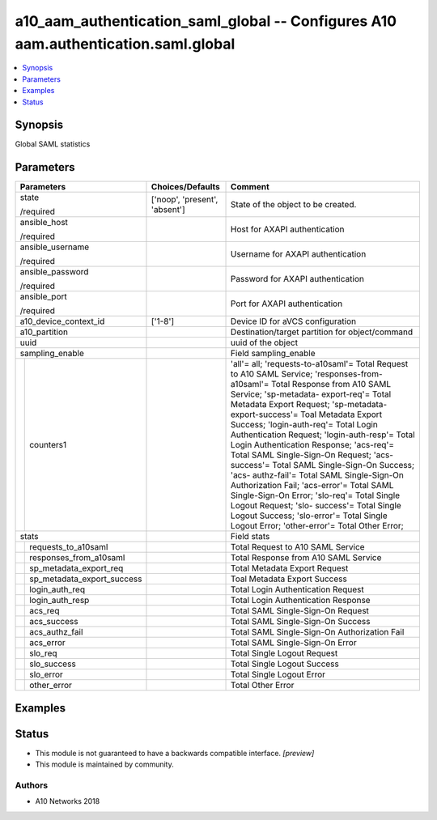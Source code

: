 .. _a10_aam_authentication_saml_global_module:


a10_aam_authentication_saml_global -- Configures A10 aam.authentication.saml.global
===================================================================================

.. contents::
   :local:
   :depth: 1


Synopsis
--------

Global SAML statistics






Parameters
----------

+--------------------------------+-------------------------------+---------------------------------------------------------------------------------------------------------------------------------------------------------------------------------------------------------------------------------------------------------------------------------------------------------------------------------------------------------------------------------------------------------------------------------------------------------------------------------------------------------------------------------------------------------------------------------------------------------------------------------------------------------------------------------------------------------------------------------------------------------+
| Parameters                     | Choices/Defaults              | Comment                                                                                                                                                                                                                                                                                                                                                                                                                                                                                                                                                                                                                                                                                                                                                 |
|                                |                               |                                                                                                                                                                                                                                                                                                                                                                                                                                                                                                                                                                                                                                                                                                                                                         |
|                                |                               |                                                                                                                                                                                                                                                                                                                                                                                                                                                                                                                                                                                                                                                                                                                                                         |
+================================+===============================+=========================================================================================================================================================================================================================================================================================================================================================================================================================================================================================================================================================================================================================================================================================================================================================+
| state                          | ['noop', 'present', 'absent'] | State of the object to be created.                                                                                                                                                                                                                                                                                                                                                                                                                                                                                                                                                                                                                                                                                                                      |
|                                |                               |                                                                                                                                                                                                                                                                                                                                                                                                                                                                                                                                                                                                                                                                                                                                                         |
| /required                      |                               |                                                                                                                                                                                                                                                                                                                                                                                                                                                                                                                                                                                                                                                                                                                                                         |
+--------------------------------+-------------------------------+---------------------------------------------------------------------------------------------------------------------------------------------------------------------------------------------------------------------------------------------------------------------------------------------------------------------------------------------------------------------------------------------------------------------------------------------------------------------------------------------------------------------------------------------------------------------------------------------------------------------------------------------------------------------------------------------------------------------------------------------------------+
| ansible_host                   |                               | Host for AXAPI authentication                                                                                                                                                                                                                                                                                                                                                                                                                                                                                                                                                                                                                                                                                                                           |
|                                |                               |                                                                                                                                                                                                                                                                                                                                                                                                                                                                                                                                                                                                                                                                                                                                                         |
| /required                      |                               |                                                                                                                                                                                                                                                                                                                                                                                                                                                                                                                                                                                                                                                                                                                                                         |
+--------------------------------+-------------------------------+---------------------------------------------------------------------------------------------------------------------------------------------------------------------------------------------------------------------------------------------------------------------------------------------------------------------------------------------------------------------------------------------------------------------------------------------------------------------------------------------------------------------------------------------------------------------------------------------------------------------------------------------------------------------------------------------------------------------------------------------------------+
| ansible_username               |                               | Username for AXAPI authentication                                                                                                                                                                                                                                                                                                                                                                                                                                                                                                                                                                                                                                                                                                                       |
|                                |                               |                                                                                                                                                                                                                                                                                                                                                                                                                                                                                                                                                                                                                                                                                                                                                         |
| /required                      |                               |                                                                                                                                                                                                                                                                                                                                                                                                                                                                                                                                                                                                                                                                                                                                                         |
+--------------------------------+-------------------------------+---------------------------------------------------------------------------------------------------------------------------------------------------------------------------------------------------------------------------------------------------------------------------------------------------------------------------------------------------------------------------------------------------------------------------------------------------------------------------------------------------------------------------------------------------------------------------------------------------------------------------------------------------------------------------------------------------------------------------------------------------------+
| ansible_password               |                               | Password for AXAPI authentication                                                                                                                                                                                                                                                                                                                                                                                                                                                                                                                                                                                                                                                                                                                       |
|                                |                               |                                                                                                                                                                                                                                                                                                                                                                                                                                                                                                                                                                                                                                                                                                                                                         |
| /required                      |                               |                                                                                                                                                                                                                                                                                                                                                                                                                                                                                                                                                                                                                                                                                                                                                         |
+--------------------------------+-------------------------------+---------------------------------------------------------------------------------------------------------------------------------------------------------------------------------------------------------------------------------------------------------------------------------------------------------------------------------------------------------------------------------------------------------------------------------------------------------------------------------------------------------------------------------------------------------------------------------------------------------------------------------------------------------------------------------------------------------------------------------------------------------+
| ansible_port                   |                               | Port for AXAPI authentication                                                                                                                                                                                                                                                                                                                                                                                                                                                                                                                                                                                                                                                                                                                           |
|                                |                               |                                                                                                                                                                                                                                                                                                                                                                                                                                                                                                                                                                                                                                                                                                                                                         |
| /required                      |                               |                                                                                                                                                                                                                                                                                                                                                                                                                                                                                                                                                                                                                                                                                                                                                         |
+--------------------------------+-------------------------------+---------------------------------------------------------------------------------------------------------------------------------------------------------------------------------------------------------------------------------------------------------------------------------------------------------------------------------------------------------------------------------------------------------------------------------------------------------------------------------------------------------------------------------------------------------------------------------------------------------------------------------------------------------------------------------------------------------------------------------------------------------+
| a10_device_context_id          | ['1-8']                       | Device ID for aVCS configuration                                                                                                                                                                                                                                                                                                                                                                                                                                                                                                                                                                                                                                                                                                                        |
|                                |                               |                                                                                                                                                                                                                                                                                                                                                                                                                                                                                                                                                                                                                                                                                                                                                         |
|                                |                               |                                                                                                                                                                                                                                                                                                                                                                                                                                                                                                                                                                                                                                                                                                                                                         |
+--------------------------------+-------------------------------+---------------------------------------------------------------------------------------------------------------------------------------------------------------------------------------------------------------------------------------------------------------------------------------------------------------------------------------------------------------------------------------------------------------------------------------------------------------------------------------------------------------------------------------------------------------------------------------------------------------------------------------------------------------------------------------------------------------------------------------------------------+
| a10_partition                  |                               | Destination/target partition for object/command                                                                                                                                                                                                                                                                                                                                                                                                                                                                                                                                                                                                                                                                                                         |
|                                |                               |                                                                                                                                                                                                                                                                                                                                                                                                                                                                                                                                                                                                                                                                                                                                                         |
|                                |                               |                                                                                                                                                                                                                                                                                                                                                                                                                                                                                                                                                                                                                                                                                                                                                         |
+--------------------------------+-------------------------------+---------------------------------------------------------------------------------------------------------------------------------------------------------------------------------------------------------------------------------------------------------------------------------------------------------------------------------------------------------------------------------------------------------------------------------------------------------------------------------------------------------------------------------------------------------------------------------------------------------------------------------------------------------------------------------------------------------------------------------------------------------+
| uuid                           |                               | uuid of the object                                                                                                                                                                                                                                                                                                                                                                                                                                                                                                                                                                                                                                                                                                                                      |
|                                |                               |                                                                                                                                                                                                                                                                                                                                                                                                                                                                                                                                                                                                                                                                                                                                                         |
|                                |                               |                                                                                                                                                                                                                                                                                                                                                                                                                                                                                                                                                                                                                                                                                                                                                         |
+--------------------------------+-------------------------------+---------------------------------------------------------------------------------------------------------------------------------------------------------------------------------------------------------------------------------------------------------------------------------------------------------------------------------------------------------------------------------------------------------------------------------------------------------------------------------------------------------------------------------------------------------------------------------------------------------------------------------------------------------------------------------------------------------------------------------------------------------+
| sampling_enable                |                               | Field sampling_enable                                                                                                                                                                                                                                                                                                                                                                                                                                                                                                                                                                                                                                                                                                                                   |
|                                |                               |                                                                                                                                                                                                                                                                                                                                                                                                                                                                                                                                                                                                                                                                                                                                                         |
|                                |                               |                                                                                                                                                                                                                                                                                                                                                                                                                                                                                                                                                                                                                                                                                                                                                         |
+---+----------------------------+-------------------------------+---------------------------------------------------------------------------------------------------------------------------------------------------------------------------------------------------------------------------------------------------------------------------------------------------------------------------------------------------------------------------------------------------------------------------------------------------------------------------------------------------------------------------------------------------------------------------------------------------------------------------------------------------------------------------------------------------------------------------------------------------------+
|   | counters1                  |                               | 'all'= all; 'requests-to-a10saml'= Total Request to A10 SAML Service; 'responses-from-a10saml'= Total Response from A10 SAML Service; 'sp-metadata- export-req'= Total Metadata Export Request; 'sp-metadata-export-success'= Toal Metadata Export Success; 'login-auth-req'= Total Login Authentication Request; 'login-auth-resp'= Total Login Authentication Response; 'acs-req'= Total SAML Single-Sign-On Request; 'acs-success'= Total SAML Single-Sign-On Success; 'acs- authz-fail'= Total SAML Single-Sign-On Authorization Fail; 'acs-error'= Total SAML Single-Sign-On Error; 'slo-req'= Total Single Logout Request; 'slo- success'= Total Single Logout Success; 'slo-error'= Total Single Logout Error; 'other-error'= Total Other Error; |
|   |                            |                               |                                                                                                                                                                                                                                                                                                                                                                                                                                                                                                                                                                                                                                                                                                                                                         |
|   |                            |                               |                                                                                                                                                                                                                                                                                                                                                                                                                                                                                                                                                                                                                                                                                                                                                         |
+---+----------------------------+-------------------------------+---------------------------------------------------------------------------------------------------------------------------------------------------------------------------------------------------------------------------------------------------------------------------------------------------------------------------------------------------------------------------------------------------------------------------------------------------------------------------------------------------------------------------------------------------------------------------------------------------------------------------------------------------------------------------------------------------------------------------------------------------------+
| stats                          |                               | Field stats                                                                                                                                                                                                                                                                                                                                                                                                                                                                                                                                                                                                                                                                                                                                             |
|                                |                               |                                                                                                                                                                                                                                                                                                                                                                                                                                                                                                                                                                                                                                                                                                                                                         |
|                                |                               |                                                                                                                                                                                                                                                                                                                                                                                                                                                                                                                                                                                                                                                                                                                                                         |
+---+----------------------------+-------------------------------+---------------------------------------------------------------------------------------------------------------------------------------------------------------------------------------------------------------------------------------------------------------------------------------------------------------------------------------------------------------------------------------------------------------------------------------------------------------------------------------------------------------------------------------------------------------------------------------------------------------------------------------------------------------------------------------------------------------------------------------------------------+
|   | requests_to_a10saml        |                               | Total Request to A10 SAML Service                                                                                                                                                                                                                                                                                                                                                                                                                                                                                                                                                                                                                                                                                                                       |
|   |                            |                               |                                                                                                                                                                                                                                                                                                                                                                                                                                                                                                                                                                                                                                                                                                                                                         |
|   |                            |                               |                                                                                                                                                                                                                                                                                                                                                                                                                                                                                                                                                                                                                                                                                                                                                         |
+---+----------------------------+-------------------------------+---------------------------------------------------------------------------------------------------------------------------------------------------------------------------------------------------------------------------------------------------------------------------------------------------------------------------------------------------------------------------------------------------------------------------------------------------------------------------------------------------------------------------------------------------------------------------------------------------------------------------------------------------------------------------------------------------------------------------------------------------------+
|   | responses_from_a10saml     |                               | Total Response from A10 SAML Service                                                                                                                                                                                                                                                                                                                                                                                                                                                                                                                                                                                                                                                                                                                    |
|   |                            |                               |                                                                                                                                                                                                                                                                                                                                                                                                                                                                                                                                                                                                                                                                                                                                                         |
|   |                            |                               |                                                                                                                                                                                                                                                                                                                                                                                                                                                                                                                                                                                                                                                                                                                                                         |
+---+----------------------------+-------------------------------+---------------------------------------------------------------------------------------------------------------------------------------------------------------------------------------------------------------------------------------------------------------------------------------------------------------------------------------------------------------------------------------------------------------------------------------------------------------------------------------------------------------------------------------------------------------------------------------------------------------------------------------------------------------------------------------------------------------------------------------------------------+
|   | sp_metadata_export_req     |                               | Total Metadata Export Request                                                                                                                                                                                                                                                                                                                                                                                                                                                                                                                                                                                                                                                                                                                           |
|   |                            |                               |                                                                                                                                                                                                                                                                                                                                                                                                                                                                                                                                                                                                                                                                                                                                                         |
|   |                            |                               |                                                                                                                                                                                                                                                                                                                                                                                                                                                                                                                                                                                                                                                                                                                                                         |
+---+----------------------------+-------------------------------+---------------------------------------------------------------------------------------------------------------------------------------------------------------------------------------------------------------------------------------------------------------------------------------------------------------------------------------------------------------------------------------------------------------------------------------------------------------------------------------------------------------------------------------------------------------------------------------------------------------------------------------------------------------------------------------------------------------------------------------------------------+
|   | sp_metadata_export_success |                               | Toal Metadata Export Success                                                                                                                                                                                                                                                                                                                                                                                                                                                                                                                                                                                                                                                                                                                            |
|   |                            |                               |                                                                                                                                                                                                                                                                                                                                                                                                                                                                                                                                                                                                                                                                                                                                                         |
|   |                            |                               |                                                                                                                                                                                                                                                                                                                                                                                                                                                                                                                                                                                                                                                                                                                                                         |
+---+----------------------------+-------------------------------+---------------------------------------------------------------------------------------------------------------------------------------------------------------------------------------------------------------------------------------------------------------------------------------------------------------------------------------------------------------------------------------------------------------------------------------------------------------------------------------------------------------------------------------------------------------------------------------------------------------------------------------------------------------------------------------------------------------------------------------------------------+
|   | login_auth_req             |                               | Total Login Authentication Request                                                                                                                                                                                                                                                                                                                                                                                                                                                                                                                                                                                                                                                                                                                      |
|   |                            |                               |                                                                                                                                                                                                                                                                                                                                                                                                                                                                                                                                                                                                                                                                                                                                                         |
|   |                            |                               |                                                                                                                                                                                                                                                                                                                                                                                                                                                                                                                                                                                                                                                                                                                                                         |
+---+----------------------------+-------------------------------+---------------------------------------------------------------------------------------------------------------------------------------------------------------------------------------------------------------------------------------------------------------------------------------------------------------------------------------------------------------------------------------------------------------------------------------------------------------------------------------------------------------------------------------------------------------------------------------------------------------------------------------------------------------------------------------------------------------------------------------------------------+
|   | login_auth_resp            |                               | Total Login Authentication Response                                                                                                                                                                                                                                                                                                                                                                                                                                                                                                                                                                                                                                                                                                                     |
|   |                            |                               |                                                                                                                                                                                                                                                                                                                                                                                                                                                                                                                                                                                                                                                                                                                                                         |
|   |                            |                               |                                                                                                                                                                                                                                                                                                                                                                                                                                                                                                                                                                                                                                                                                                                                                         |
+---+----------------------------+-------------------------------+---------------------------------------------------------------------------------------------------------------------------------------------------------------------------------------------------------------------------------------------------------------------------------------------------------------------------------------------------------------------------------------------------------------------------------------------------------------------------------------------------------------------------------------------------------------------------------------------------------------------------------------------------------------------------------------------------------------------------------------------------------+
|   | acs_req                    |                               | Total SAML Single-Sign-On Request                                                                                                                                                                                                                                                                                                                                                                                                                                                                                                                                                                                                                                                                                                                       |
|   |                            |                               |                                                                                                                                                                                                                                                                                                                                                                                                                                                                                                                                                                                                                                                                                                                                                         |
|   |                            |                               |                                                                                                                                                                                                                                                                                                                                                                                                                                                                                                                                                                                                                                                                                                                                                         |
+---+----------------------------+-------------------------------+---------------------------------------------------------------------------------------------------------------------------------------------------------------------------------------------------------------------------------------------------------------------------------------------------------------------------------------------------------------------------------------------------------------------------------------------------------------------------------------------------------------------------------------------------------------------------------------------------------------------------------------------------------------------------------------------------------------------------------------------------------+
|   | acs_success                |                               | Total SAML Single-Sign-On Success                                                                                                                                                                                                                                                                                                                                                                                                                                                                                                                                                                                                                                                                                                                       |
|   |                            |                               |                                                                                                                                                                                                                                                                                                                                                                                                                                                                                                                                                                                                                                                                                                                                                         |
|   |                            |                               |                                                                                                                                                                                                                                                                                                                                                                                                                                                                                                                                                                                                                                                                                                                                                         |
+---+----------------------------+-------------------------------+---------------------------------------------------------------------------------------------------------------------------------------------------------------------------------------------------------------------------------------------------------------------------------------------------------------------------------------------------------------------------------------------------------------------------------------------------------------------------------------------------------------------------------------------------------------------------------------------------------------------------------------------------------------------------------------------------------------------------------------------------------+
|   | acs_authz_fail             |                               | Total SAML Single-Sign-On Authorization Fail                                                                                                                                                                                                                                                                                                                                                                                                                                                                                                                                                                                                                                                                                                            |
|   |                            |                               |                                                                                                                                                                                                                                                                                                                                                                                                                                                                                                                                                                                                                                                                                                                                                         |
|   |                            |                               |                                                                                                                                                                                                                                                                                                                                                                                                                                                                                                                                                                                                                                                                                                                                                         |
+---+----------------------------+-------------------------------+---------------------------------------------------------------------------------------------------------------------------------------------------------------------------------------------------------------------------------------------------------------------------------------------------------------------------------------------------------------------------------------------------------------------------------------------------------------------------------------------------------------------------------------------------------------------------------------------------------------------------------------------------------------------------------------------------------------------------------------------------------+
|   | acs_error                  |                               | Total SAML Single-Sign-On Error                                                                                                                                                                                                                                                                                                                                                                                                                                                                                                                                                                                                                                                                                                                         |
|   |                            |                               |                                                                                                                                                                                                                                                                                                                                                                                                                                                                                                                                                                                                                                                                                                                                                         |
|   |                            |                               |                                                                                                                                                                                                                                                                                                                                                                                                                                                                                                                                                                                                                                                                                                                                                         |
+---+----------------------------+-------------------------------+---------------------------------------------------------------------------------------------------------------------------------------------------------------------------------------------------------------------------------------------------------------------------------------------------------------------------------------------------------------------------------------------------------------------------------------------------------------------------------------------------------------------------------------------------------------------------------------------------------------------------------------------------------------------------------------------------------------------------------------------------------+
|   | slo_req                    |                               | Total Single Logout Request                                                                                                                                                                                                                                                                                                                                                                                                                                                                                                                                                                                                                                                                                                                             |
|   |                            |                               |                                                                                                                                                                                                                                                                                                                                                                                                                                                                                                                                                                                                                                                                                                                                                         |
|   |                            |                               |                                                                                                                                                                                                                                                                                                                                                                                                                                                                                                                                                                                                                                                                                                                                                         |
+---+----------------------------+-------------------------------+---------------------------------------------------------------------------------------------------------------------------------------------------------------------------------------------------------------------------------------------------------------------------------------------------------------------------------------------------------------------------------------------------------------------------------------------------------------------------------------------------------------------------------------------------------------------------------------------------------------------------------------------------------------------------------------------------------------------------------------------------------+
|   | slo_success                |                               | Total Single Logout Success                                                                                                                                                                                                                                                                                                                                                                                                                                                                                                                                                                                                                                                                                                                             |
|   |                            |                               |                                                                                                                                                                                                                                                                                                                                                                                                                                                                                                                                                                                                                                                                                                                                                         |
|   |                            |                               |                                                                                                                                                                                                                                                                                                                                                                                                                                                                                                                                                                                                                                                                                                                                                         |
+---+----------------------------+-------------------------------+---------------------------------------------------------------------------------------------------------------------------------------------------------------------------------------------------------------------------------------------------------------------------------------------------------------------------------------------------------------------------------------------------------------------------------------------------------------------------------------------------------------------------------------------------------------------------------------------------------------------------------------------------------------------------------------------------------------------------------------------------------+
|   | slo_error                  |                               | Total Single Logout Error                                                                                                                                                                                                                                                                                                                                                                                                                                                                                                                                                                                                                                                                                                                               |
|   |                            |                               |                                                                                                                                                                                                                                                                                                                                                                                                                                                                                                                                                                                                                                                                                                                                                         |
|   |                            |                               |                                                                                                                                                                                                                                                                                                                                                                                                                                                                                                                                                                                                                                                                                                                                                         |
+---+----------------------------+-------------------------------+---------------------------------------------------------------------------------------------------------------------------------------------------------------------------------------------------------------------------------------------------------------------------------------------------------------------------------------------------------------------------------------------------------------------------------------------------------------------------------------------------------------------------------------------------------------------------------------------------------------------------------------------------------------------------------------------------------------------------------------------------------+
|   | other_error                |                               | Total Other Error                                                                                                                                                                                                                                                                                                                                                                                                                                                                                                                                                                                                                                                                                                                                       |
|   |                            |                               |                                                                                                                                                                                                                                                                                                                                                                                                                                                                                                                                                                                                                                                                                                                                                         |
|   |                            |                               |                                                                                                                                                                                                                                                                                                                                                                                                                                                                                                                                                                                                                                                                                                                                                         |
+---+----------------------------+-------------------------------+---------------------------------------------------------------------------------------------------------------------------------------------------------------------------------------------------------------------------------------------------------------------------------------------------------------------------------------------------------------------------------------------------------------------------------------------------------------------------------------------------------------------------------------------------------------------------------------------------------------------------------------------------------------------------------------------------------------------------------------------------------+







Examples
--------

.. code-block:: yaml+jinja

    





Status
------




- This module is not guaranteed to have a backwards compatible interface. *[preview]*


- This module is maintained by community.



Authors
~~~~~~~

- A10 Networks 2018

